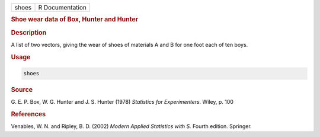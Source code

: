 .. container::

   ===== ===============
   shoes R Documentation
   ===== ===============

   .. rubric:: Shoe wear data of Box, Hunter and Hunter
      :name: shoes

   .. rubric:: Description
      :name: description

   A list of two vectors, giving the wear of shoes of materials A and B
   for one foot each of ten boys.

   .. rubric:: Usage
      :name: usage

   .. code:: R

      shoes

   .. rubric:: Source
      :name: source

   G. E. P. Box, W. G. Hunter and J. S. Hunter (1978) *Statistics for
   Experimenters.* Wiley, p. 100

   .. rubric:: References
      :name: references

   Venables, W. N. and Ripley, B. D. (2002) *Modern Applied Statistics
   with S.* Fourth edition. Springer.
